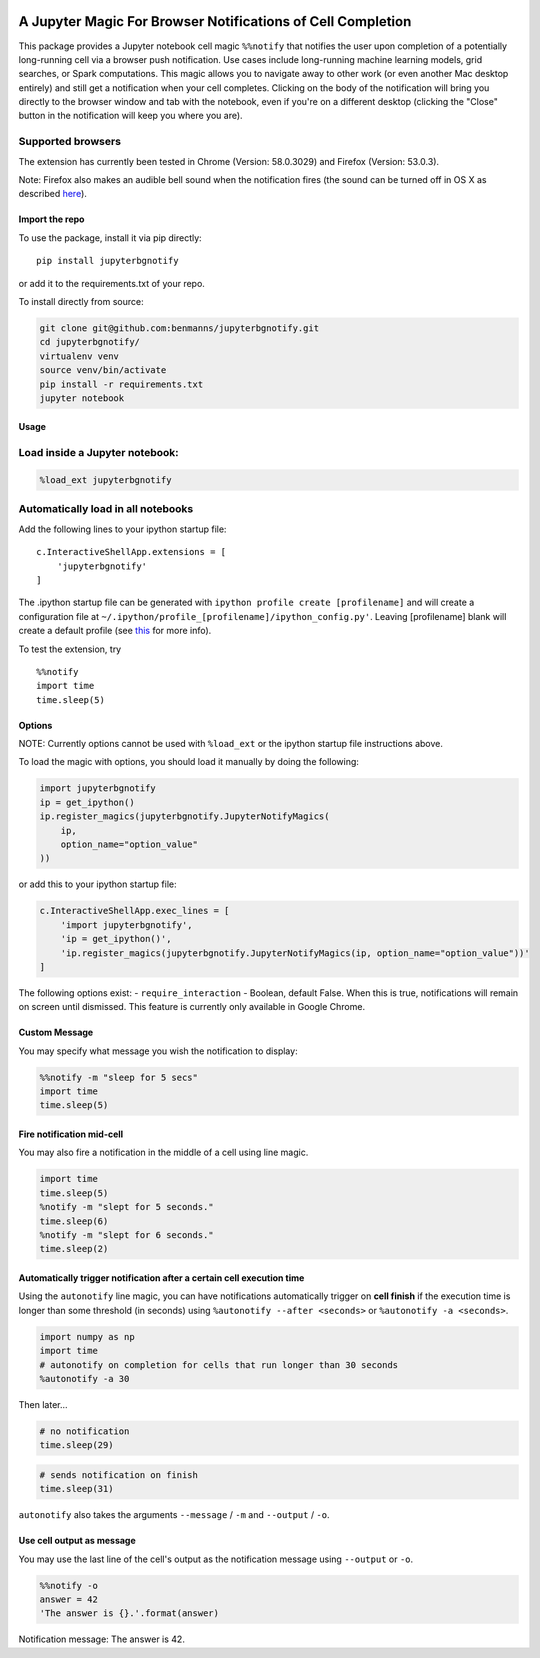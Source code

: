 |pypiv| |pyv| |License| |Thanks|

A Jupyter Magic For Browser Notifications of Cell Completion
============================================================

This package provides a Jupyter notebook cell magic ``%%notify`` that
notifies the user upon completion of a potentially long-running cell via
a browser push notification. Use cases include long-running machine
learning models, grid searches, or Spark computations. This magic allows
you to navigate away to other work (or even another Mac desktop
entirely) and still get a notification when your cell completes.
Clicking on the body of the notification will bring you directly to the
browser window and tab with the notebook, even if you're on a different
desktop (clicking the "Close" button in the notification will keep you
where you are).

Supported browsers
~~~~~~~~~~~~~~~~~~

The extension has currently been tested in Chrome (Version: 58.0.3029)
and Firefox (Version: 53.0.3).

Note: Firefox also makes an audible bell sound when the notification
fires (the sound can be turned off in OS X as described
`here <https://stackoverflow.com/questions/27491672/disable-default-alert-sound-for-firefox-web-notifications>`__).

Import the repo
---------------

To use the package, install it via pip directly:

::

    pip install jupyterbgnotify

or add it to the requirements.txt of your repo.

To install directly from source:

.. code:: bash

    git clone git@github.com:benmanns/jupyterbgnotify.git
    cd jupyterbgnotify/
    virtualenv venv
    source venv/bin/activate
    pip install -r requirements.txt
    jupyter notebook

Usage
-----

Load inside a Jupyter notebook:
~~~~~~~~~~~~~~~~~~~~~~~~~~~~~~~

.. code:: python

    %load_ext jupyterbgnotify

Automatically load in all notebooks
~~~~~~~~~~~~~~~~~~~~~~~~~~~~~~~~~~~

Add the following lines to your ipython startup file:

::

    c.InteractiveShellApp.extensions = [
        'jupyterbgnotify'
    ]

The .ipython startup file can be generated with
``ipython profile create [profilename]`` and will create a configuration
file at ``~/.ipython/profile_[profilename]/ipython_config.py'``. Leaving
[profilename] blank will create a default profile (see
`this <http://ipython.org/ipython-doc/dev/config/intro.html>`__ for more
info).

To test the extension, try

::

    %%notify
    import time
    time.sleep(5)

Options
-------

NOTE: Currently options cannot be used with ``%load_ext`` or the ipython
startup file instructions above.

To load the magic with options, you should load it manually by doing the
following:

.. code:: python

    import jupyterbgnotify
    ip = get_ipython()
    ip.register_magics(jupyterbgnotify.JupyterNotifyMagics(
        ip,
        option_name="option_value"
    ))

or add this to your ipython startup file:

.. code:: python

    c.InteractiveShellApp.exec_lines = [
        'import jupyterbgnotify',
        'ip = get_ipython()',
        'ip.register_magics(jupyterbgnotify.JupyterNotifyMagics(ip, option_name="option_value"))'
    ]

The following options exist: - ``require_interaction`` - Boolean,
default False. When this is true, notifications will remain on screen
until dismissed. This feature is currently only available in Google
Chrome.

Custom Message
--------------

You may specify what message you wish the notification to display:

.. code:: python

    %%notify -m "sleep for 5 secs"
    import time
    time.sleep(5)

Fire notification mid-cell
--------------------------

You may also fire a notification in the middle of a cell using line
magic.

.. code:: python

    import time
    time.sleep(5)
    %notify -m "slept for 5 seconds."
    time.sleep(6)
    %notify -m "slept for 6 seconds."
    time.sleep(2)

Automatically trigger notification after a certain cell execution time
----------------------------------------------------------------------

Using the ``autonotify`` line magic, you can have notifications
automatically trigger on **cell finish** if the execution time is longer
than some threshold (in seconds) using ``%autonotify --after <seconds>``
or ``%autonotify -a <seconds>``.

.. code:: python

    import numpy as np
    import time
    # autonotify on completion for cells that run longer than 30 seconds
    %autonotify -a 30

Then later...

.. code:: python

    # no notification
    time.sleep(29)

.. code:: python

    # sends notification on finish
    time.sleep(31)

``autonotify`` also takes the arguments ``--message`` / ``-m`` and
``--output`` / ``-o``.

Use cell output as message
--------------------------

You may use the last line of the cell's output as the notification
message using ``--output`` or ``-o``.

.. code:: python

    %%notify -o
    answer = 42
    'The answer is {}.'.format(answer)

Notification message: The answer is 42.

.. |pypiv| image:: https://img.shields.io/pypi/v/jupyterbgnotify.svg
   :target: https://pypi.python.org/pypi/jupyterbgnotify
.. |pyv| image:: https://img.shields.io/pypi/pyversions/jupyterbgnotify.svg
   :target: https://pypi.python.org/pypi/jupyterbgnotify
.. |License| image:: https://img.shields.io/pypi/l/jupyterbgnotify.svg
   :target: https://github.com/benmanns/jupyterbgnotify/blob/master/LICENSE.txt
.. |Thanks| image:: https://img.shields.io/badge/Say%20Thanks-!-1EAEDB.svg
   :target: https://saythanks.io/to/mdagost
